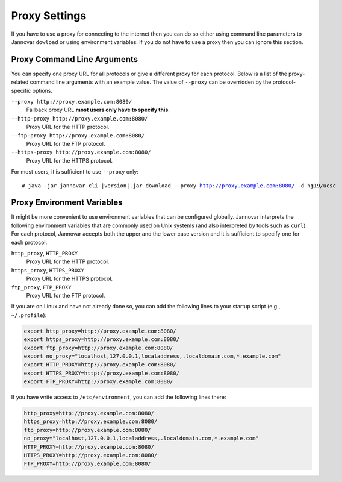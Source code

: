.. _proxy_settings:

Proxy Settings
==============

If you have to use a proxy for connecting to the internet then you can do so either using command line parameters to Jannovar ``dowload`` or using environment variables.
If you do not have to use a proxy then you can ignore this section.

Proxy Command Line Arguments
----------------------------

You can specify one proxy URL for all protocols or give a different proxy for each protocol.
Below is a list of the proxy-related command line arguments with an example value.
The value of ``--proxy`` can be overridden by the protocol-specific options.

``--proxy http://proxy.example.com:8080/``
  Fallback proxy URL **most users only have to specify this**.
``--http-proxy http://proxy.example.com:8080/``
  Proxy URL for the HTTP protocol.
``--ftp-proxy http://proxy.example.com:8080/``
  Proxy URL for the FTP protocol.
``--https-proxy http://proxy.example.com:8080/``
  Proxy URL for the HTTPS protocol.

For most users, it is sufficient to use ``--proxy`` only:

.. parsed-literal::
    # java -jar jannovar-cli-\ |version|\ .jar download --proxy http://proxy.example.com:8080/ -d hg19/ucsc

Proxy Environment Variables
---------------------------

It might be more convenient to use environment variables that can be configured globally.
Jannovar interprets the following environment variables that are commonly used on Unix systems (and also interpreted by tools such as ``curl``).
For each protocol, Jannovar accepts both the upper and the lower case version and it is sufficient to specify one for each protocol.

``http_proxy``, ``HTTP_PROXY``
  Proxy URL for the HTTP protocol.
``https_proxy``, ``HTTPS_PROXY``
  Proxy URL for the HTTPS protocol.
``ftp_proxy``, ``FTP_PROXY``
  Proxy URL for the FTP protocol.

If you are on Linux and have not already done so, you can add the following lines to your startup script (e.g., ``~/.profile``):

.. code-block:: bash

    export http_proxy=http://proxy.example.com:8080/
    export https_proxy=http://proxy.example.com:8080/
    export ftp_proxy=http://proxy.example.com:8080/
    export no_proxy="localhost,127.0.0.1,localaddress,.localdomain.com,*.example.com"
    export HTTP_PROXY=http://proxy.example.com:8080/
    export HTTPS_PROXY=http://proxy.example.com:8080/
    export FTP_PROXY=http://proxy.example.com:8080/

If you have write access to ``/etc/environment``, you can add the following lines there:

.. code-block:: bash

    http_proxy=http://proxy.example.com:8080/
    https_proxy=http://proxy.example.com:8080/
    ftp_proxy=http://proxy.example.com:8080/
    no_proxy="localhost,127.0.0.1,localaddress,.localdomain.com,*.example.com"
    HTTP_PROXY=http://proxy.example.com:8080/
    HTTPS_PROXY=http://proxy.example.com:8080/
    FTP_PROXY=http://proxy.example.com:8080/


